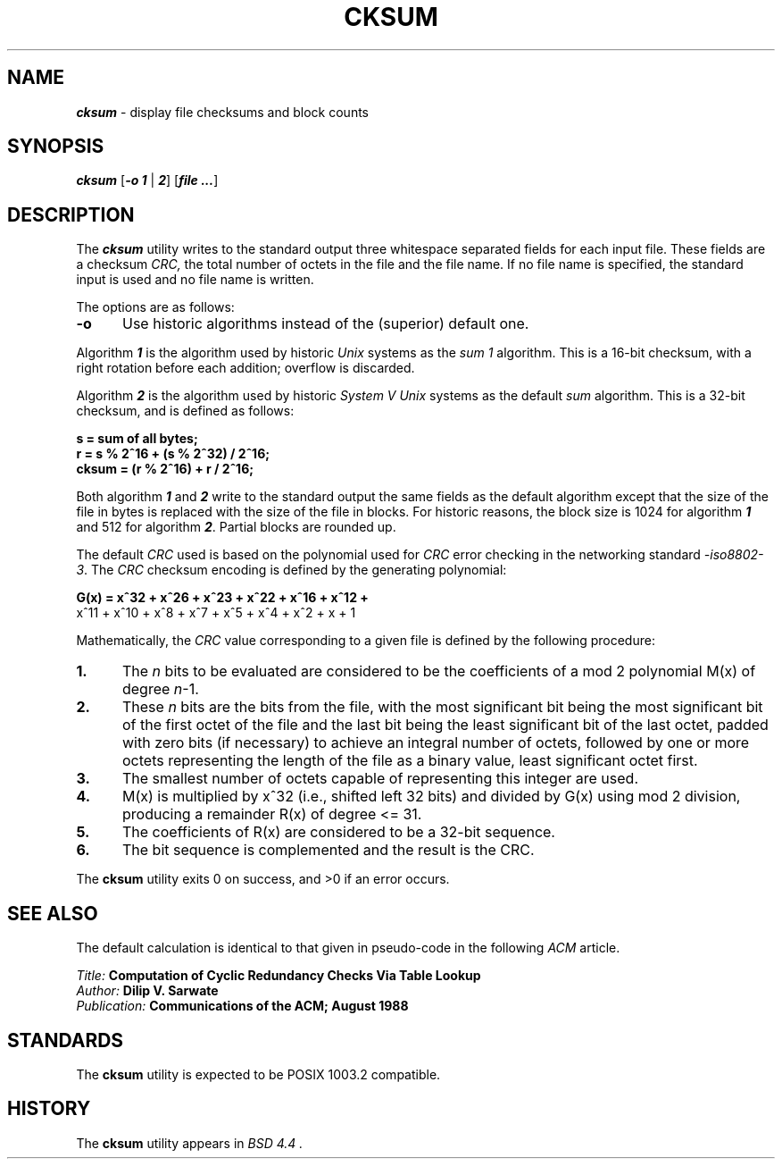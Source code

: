 '\"macro stdmacro
.nr X
.if \nX=0 .ds x} CKSUM 1 "" "\&"
.if \nX=1 .ds x} CKSUM 1 ""
.if \nX=2 .ds x} CKSUM 1 "" "\&"
.if \nX=3 .ds x} CKSUM "" "" "\&"
.TH \*(x}
.\" Copyright (c) 1991, 1993
.\"	The Regents of the University of California.  All rights reserved.
.\"
.\" This code is derived from software contributed to Berkeley by
.\" the Institute of Electrical and Electronics Engineers, Inc.
.\"
.\" Redistribution and use in source and binary forms, with or without
.\" modification, are permitted provided that the following conditions
.\" are met:
.\" 1. Redistributions of source code must retain the above copyright
.\"    notice, this list of conditions and the following disclaimer.
.\" 2. Redistributions in binary form must reproduce the above copyright
.\"    notice, this list of conditions and the following disclaimer in the
.\"    documentation and/or other materials provided with the distribution.
.\" 3. All advertising materials mentioning features or use of this software
.\"    must display the following acknowledgement:
.\"	This product includes software developed by the University of
.\"	California, Berkeley and its contributors.
.\" 4. Neither the name of the University nor the names of its contributors
.\"    may be used to endorse or promote products derived from this software
.\"    without specific prior written permission.
.\"
.\" THIS SOFTWARE IS PROVIDED BY THE REGENTS AND CONTRIBUTORS ``AS IS'' AND
.\" ANY EXPRESS OR IMPLIED WARRANTIES, INCLUDING, BUT NOT LIMITED TO, THE
.\" IMPLIED WARRANTIES OF MERCHANTABILITY AND FITNESS FOR A PARTICULAR PURPOSE
.\" ARE DISCLAIMED.  IN NO EVENT SHALL THE REGENTS OR CONTRIBUTORS BE LIABLE
.\" FOR ANY DIRECT, INDIRECT, INCIDENTAL, SPECIAL, EXEMPLARY, OR CONSEQUENTIAL
.\" DAMAGES (INCLUDING, BUT NOT LIMITED TO, PROCUREMENT OF SUBSTITUTE GOODS
.\" OR SERVICES; LOSS OF USE, DATA, OR PROFITS; OR BUSINESS INTERRUPTION)
.\" HOWEVER CAUSED AND ON ANY THEORY OF LIABILITY, WHETHER IN CONTRACT, STRICT
.\" LIABILITY, OR TORT (INCLUDING NEGLIGENCE OR OTHERWISE) ARISING IN ANY WAY
.\" OUT OF THE USE OF THIS SOFTWARE, EVEN IF ADVISED OF THE POSSIBILITY OF
.\" SUCH DAMAGE.
.\"
.\"	@(#)cksum.1	8.1 (Berkeley) 6/29/93
.\"
.SH NAME
\f4cksum\fP \- display file checksums and block counts
.SH SYNOPSIS
\f4cksum\f1
[\f4\-o 1\f1 | \f42\f1\^]
[\f4file ...\f1]
.SH DESCRIPTION
The \f4cksum\f1
utility writes to the standard output three whitespace separated
fields for each input file.
These fields are a checksum
.I CRC,
the total number of octets in the file and the file name.
If no file name is specified, the standard input is used and no file name
is written.
.PP
The options are as follows:
.TP 5
.B \-o
Use historic algorithms instead of the (superior) default one.
.PP
Algorithm \f41\fP is the algorithm used by historic \f2Unix\fP
systems as the \f2sum 1\fP algorithm.
This is a 16-bit checksum, with a right rotation before each addition;
overflow is discarded.
.PP
Algorithm \f42\fP is the algorithm used by historic \f2System V Unix\fP
systems as the
default \f2sum\fP algorithm.
This is a 32-bit checksum, and is defined as follows:
.sp
.nf
.in+0.5i
.B
s = sum of all bytes;
.B
r = s % 2^16 + (s % 2^32) / 2^16;
.B
cksum = (r % 2^16) + r / 2^16;
.in-0.5i
.fi
.PP
Both algorithm \f41\f1 and \f42\f1 write to the standard output the same fields
as the default algorithm except that the size of the file in bytes is replaced 
with the size of the file in blocks.  For historic reasons, the block size is 
1024 for algorithm \f41\fP and 512 for algorithm \f42\fP.  Partial blocks are 
rounded up.
.PP
The default \f2CRC\fP used is based on the polynomial used for \f2CRC\fP error 
checking in the networking standard \f2-iso8802-3\fP.  The \f2CRC\fP checksum 
encoding is defined by the generating polynomial:
.PP
.nf
.in+0.5i
.B
G(x) = x^32 + x^26 + x^23 + x^22 + x^16 + x^12 +
.B
     x^11 + x^10 + x^8 + x^7 + x^5 + x^4 + x^2 + x + 1
.in-0.5i
.fi
.PP
Mathematically, the \f2CRC\f1
value corresponding to a given file is defined by
the following procedure:
.TP 5
.B 1.
The
.I n
bits to be evaluated are considered to be the coefficients of a mod 2
polynomial M(x) of degree \f2n\fP-1.
.TP
.B 2.
These
.I n
bits are the bits from the file, with the most significant bit being the most
significant bit of the first octet of the file and the last bit being the least
significant bit of the last octet, padded with zero bits (if necessary) to
achieve an integral number of octets, followed by one or more octets
representing the length of the file as a binary value, least significant octet
first.
.TP
.B 3.
The smallest number of octets capable of representing this integer are used.
.TP
.B 4.
M(x) is multiplied by x^32 (i.e., shifted left 32 bits) and divided by
G(x) using mod 2 division, producing a remainder R(x) of degree <= 31.
.TP
.B 5.
The coefficients of R(x) are considered to be a 32-bit sequence.
.TP
.B 6.
The bit sequence is complemented and the result is the CRC.
.PP
The
.B cksum
utility exits 0 on success, and >0 if an error occurs.
.SH SEE ALSO
The default calculation is identical to that given in pseudo-code
in the following
.I ACM
article.
.sp
.in+0.5i
\f2Title: \fP
.B "Computation of Cyclic Redundancy Checks Via Table Lookup"
.br
\f2Author: \fP
.B "Dilip V. Sarwate"
.br
\f2Publication: \fP
.B "Communications of the ACM; August 1988"
.in-0.5i
.SH STANDARDS
The
.B cksum
utility is expected to be POSIX 1003.2 compatible.
.SH HISTORY
The
.B cksum
utility appears in
.I "BSD 4.4".
